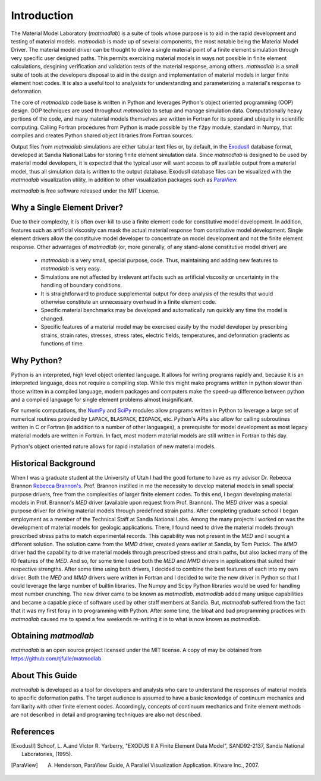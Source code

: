 
Introduction
############

The Material Model Laboratory (*matmodlab*) is a suite of tools whose
purpose is to aid in the rapid development and testing of material models.
*matmodlab* is made up of several components, the most notable being the
Material Model Driver. The material model driver can be thought to drive a
single material point of a finite element simulation through very specific
user designed paths. This permits exercising material models in ways not
possible in finite element calculations, desgining verification and validation
tests of the material response, among others. *matmodlab* is a small suite
of tools at the developers disposal to aid in the design and implementation of
material models in larger finite element host codes. It is also a useful tool
to analysists for understanding and parameterizing a material's response to
deformation.

The core of *matmodlab* code base is written in Python and leverages
Python's object oriented programming (OOP) design. OOP techniques are used
throughout *matmodlab* to setup and manage simulation data. Computationally
heavy portions of the code, and many material models themselves are written in
Fortran for its speed and ubiquity in scientific computing. Calling Fortran
procedures from Python is made possible by the ``f2py`` module, standard in
Numpy, that compiles and creates Python shared object libraries from Fortran
sources.

Output files from *matmodlab* simulations are either tabular text files or,
by default, in the ExodusII_ database format, developed at Sandia National Labs
for storing finite element simulation data. Since *matmodlab* is designed to
be used by material model developers, it is expected that the typical user will
want access to *all* available output from a material model, thus all
simulation data is written to the output database. ExodusII database files can
be visualized with the *matmodlab* visualization utility, in addition to other
visualization packages such as ParaView_.

*matmodlab* is free software released under the MIT License.


Why a Single Element Driver?
============================

Due to their complexity, it is often over-kill to use a finite element code
for constitutive model development. In addition, features such as artificial
viscosity can mask the actual material response from constitutive model
development. Single element drivers allow the constituive model developer to
concentrate on model development and not the finite element response. Other
advantages of *matmodlab* (or, more generally, of any stand-alone
constitutive model driver) are

  * *matmodlab* is a very small, special purpose, code. Thus, maintaining
    and adding new features to *matmodlab* is very easy.

  * Simulations are not affected by irrelevant artifacts such as artificial
    viscosity or uncertainty in the handling of boundary conditions.

  * It is straightforward to produce supplemental output for deep analysis of
    the results that would otherwise constitute an unnecessary overhead in a
    finite element code.

  * Specific material benchmarks may be developed and automatically run
    quickly any time the model is changed.

  * Specific features of a material model may be exercised easily by the model
    developer by prescribing strains, strain rates, stresses, stress rates,
    electric fields, temperatures, and deformation gradients as functions of
    time.

Why Python?
===========

Python is an interpreted, high level object oriented language. It allows for
writing programs rapidly and, because it is an interpreted language, does not
require a compiling step. While this might make programs written in python slower
than those written in a compiled language, modern packages and computers make the
speed-up difference between python and a compiled language for single element
problems almost insignificant.

For numeric computations, the `NumPy <http://www.numpy.org>`_ and `SciPy
<http://www.scipy.org>`_ modules allow programs written in Python to leverage
a large set of numerical routines provided by ``LAPACK``, ``BLASPACK``,
``EIGPACK``, etc. Python's APIs also allow for calling subroutines written in
C or Fortran (in addition to a number of other languages), a prerequisite for
model development as most legacy material models are written in Fortran. In
fact, most modern material models are still written in Fortran to this day.

Python's object oriented nature allows for rapid installation of new material
models.

Historical Background
=====================

When I was a graduate student at the University of Utah I had the good fortune
to have as my advisor Dr. Rebecca Brannon `Rebecca Brannon's
<http://www.mech.utah.edu/~brannon/>`_. Prof. Brannon instilled in me the
necessity to develop material models in small special purpose drivers, free
from the complexities of larger finite element codes. To this end, I began
developing material models in Prof. Brannon's *MED* driver (available upon
request from Prof. Brannon). The *MED* driver was a special purpose driver for
driving material models through predefined strain paths. After completing
graduate school I began employment as a member of the Technical Staff at
Sandia National Labs. Among the many projects I worked on was the development
of material models for geologic applications. There, I found need to drive the
material models through prescribed stress paths to match experimental records.
This capability was not present in the *MED* and I sought a different
solution. The solution came from the *MMD* driver, created years earlier at
Sandia, by Tom Pucick. The *MMD* driver had the capability to drive material
models through prescribed stress and strain paths, but also lacked many of the
IO features of the *MED*. And so, for some time I used both the *MED* and
*MMD* drivers in applications that suited their respective strengths. After
some time using both drivers, I decided to combine the best features of each
into my own driver. Both the *MED* and *MMD* drivers were written in Fortran
and I decided to write the new driver in Python so that I could leverage the
large number of builtin libraries. The Numpy and Scipy Python libraries would
be used for handling most number crunching. The new driver came to be known as
*matmodlab*. *matmodlab* added many unique capabilities and became a capable piece
of software used by other staff members at Sandia. But, *matmodlab* suffered
from the fact that it was my first foray in to programming with Python. After
some time, the bloat and bad programming practices with *matmodlab* caused me to
spend a few weekends re-writing it in to what is now known as *matmodlab*.

Obtaining *matmodlab*
=====================

*matmodlab* is an open source project licensed under the MIT license. A copy
of may be obtained from `<https://github.com/tjfulle/matmodlab>`_

About This Guide
================

*matmodlab* is developed as a tool for developers and analysts who care to
understand the responses of material models to specific deformation paths. The
target audience is assumed to have a basic knowledge of continuum mechanics
and familiarity with other finite element codes. Accordingly, concepts of
continuum mechanics and finite element methods are not described in detail and
programing techniques are also not described.

.. _solmeth:


References
==========

.. [ExodusII] Schoof, L. A.and Victor R. Yarberry, "EXODUS II A Finite Element Data Model", SAND92-2137, Sandia National Laboratories, (1995).

.. [ParaView] A. Henderson, ParaView Guide, A Parallel Visualization Application. Kitware Inc., 2007.
